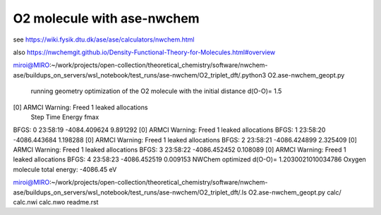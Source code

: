O2 molecule with ase-nwchem
============================

see https://wiki.fysik.dtu.dk/ase/ase/calculators/nwchem.html

also https://nwchemgit.github.io/Density-Functional-Theory-for-Molecules.html#overview

miroi@MIRO:~/work/projects/open-collection/theoretical_chemistry/software/nwchem-ase/buildups_on_servers/wsl_notebook/test_runs/ase-nwchem/O2_triplet_dft/.python3 O2.ase-nwchem_geopt.py

 running geometry optimization of the O2 molecule with the initial distance d(O-O)= 1.5
[0] ARMCI Warning: Freed 1 leaked allocations
      Step     Time          Energy          fmax
BFGS:    0 23:58:19    -4084.409624        9.891292
[0] ARMCI Warning: Freed 1 leaked allocations
BFGS:    1 23:58:20    -4086.443684        1.198288
[0] ARMCI Warning: Freed 1 leaked allocations
BFGS:    2 23:58:21    -4086.424899        2.325409
[0] ARMCI Warning: Freed 1 leaked allocations
BFGS:    3 23:58:22    -4086.452452        0.108089
[0] ARMCI Warning: Freed 1 leaked allocations
BFGS:    4 23:58:23    -4086.452519        0.009153
NWChem optimized d(O-O)= 1.2030021010034786
Oxygen molecule total energy: -4086.45 eV

miroi@MIRO:~/work/projects/open-collection/theoretical_chemistry/software/nwchem-ase/buildups_on_servers/wsl_notebook/test_runs/ase-nwchem/O2_triplet_dft/.ls
O2.ase-nwchem_geopt.py  calc/  calc.nwi  calc.nwo  readme.rst

